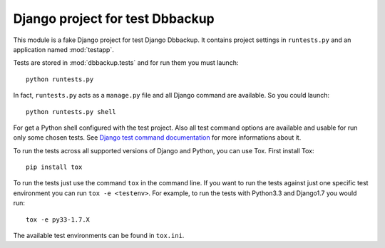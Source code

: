 ================================
Django project for test Dbbackup
================================

This module is a fake Django project for test Django Dbbackup. It contains
project settings in ``runtests.py`` and an application named :mod:`testapp`.

Tests are stored in :mod:`dbbackup.tests` and for run them you must launch:

::

    python runtests.py

In fact, ``runtests.py`` acts as a ``manage.py`` file and all Django command
are available. So you could launch:

::

    python runtests.py shell

For get a Python shell configured with the test project. Also all test
command options are available and usable for run only some chosen tests.
See `Django test command documentation`_ for more informations about it.

.. _`Django test command documentation`: https://docs.djangoproject.com/en/stable/topics/testing/overview/#running-tests

To run the tests across all supported versions of Django and Python, you
can use Tox.  First install Tox:

::

    pip install tox

To run the tests just use the command ``tox`` in the command line.  If you
want to run the tests against just one specific test environment you can run
``tox -e <testenv>``.  For example, to run the tests with Python3.3 and
Django1.7 you would run:

::

    tox -e py33-1.7.X

The available test environments can be found in ``tox.ini``.
